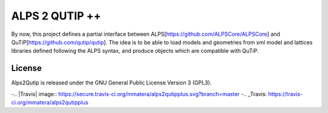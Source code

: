 ALPS 2 QUTIP ++ 
=================

By now, this project defines a partial interface between ALPS[https://github.com/ALPSCore/ALPSCore] and QuTiP[https://github.com/qutip/qutip]. The idea is to be able to load models and geometries from xml model and lattices libraries defined following the ALPS syntax, and produce objects which are compatible with QuTiP.




License
-------

Alps2Qutip is released under the GNU General Public License Version 3 (GPL3).


-.. |Travis| image:: https://secure.travis-ci.org/mmatera/alps2qutipplus.svg?branch=master
-.. _Travis: https://travis-ci.org/mmatera/alps2qutipplus

